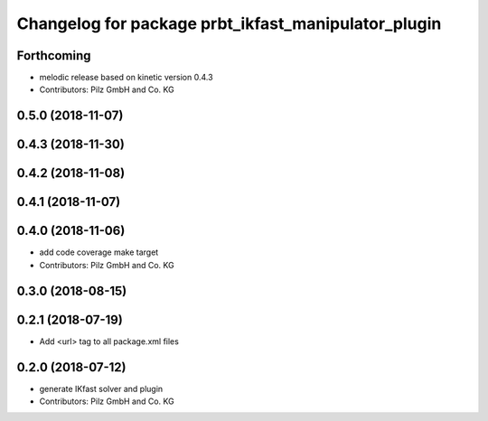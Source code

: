 ^^^^^^^^^^^^^^^^^^^^^^^^^^^^^^^^^^^^^^^^^^^^^^^^^^^^
Changelog for package prbt_ikfast_manipulator_plugin
^^^^^^^^^^^^^^^^^^^^^^^^^^^^^^^^^^^^^^^^^^^^^^^^^^^^

Forthcoming
-----------
* melodic release based on kinetic version 0.4.3
* Contributors: Pilz GmbH and Co. KG

0.5.0 (2018-11-07)
------------------

0.4.3 (2018-11-30)
------------------

0.4.2 (2018-11-08)
------------------

0.4.1 (2018-11-07)
------------------

0.4.0 (2018-11-06)
------------------
* add code coverage make target
* Contributors: Pilz GmbH and Co. KG

0.3.0 (2018-08-15)
------------------

0.2.1 (2018-07-19)
------------------
* Add <url> tag to all package.xml files

0.2.0 (2018-07-12)
------------------
* generate IKfast solver and plugin
* Contributors: Pilz GmbH and Co. KG

